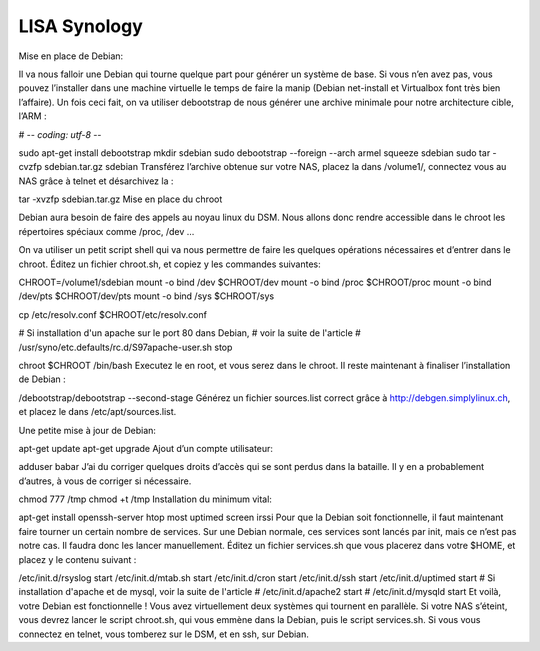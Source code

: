 .. _lisa-install-synology:

LISA Synology
=============
Mise en place de Debian: 
::

Il va nous falloir une Debian qui tourne quelque part pour générer un système de base. Si vous n’en avez pas, vous pouvez l’installer dans une machine virtuelle le temps de faire la manip (Debian net-install et Virtualbox font très bien l’affaire). Un fois ceci fait, on va utiliser debootstrap de nous générer une archive minimale pour notre architecture cible, l’ARM :

# -*- coding: utf-8 -*-

sudo apt-get install debootstrap
mkdir sdebian
sudo debootstrap --foreign --arch armel squeeze sdebian
sudo tar -cvzfp sdebian.tar.gz sdebian
Transférez l’archive obtenue sur votre NAS, placez la dans /volume1/, connectez vous au NAS grâce à telnet et désarchivez la :

tar -xvzfp sdebian.tar.gz
Mise en place du chroot

Debian aura besoin de faire des appels au noyau linux du DSM. Nous allons donc rendre accessible dans le chroot les répertoires spéciaux comme /proc, /dev …

On va utiliser un petit script shell qui va nous permettre de faire les quelques opérations nécessaires et d’entrer dans le chroot. Éditez un fichier chroot.sh, et copiez y les commandes suivantes:

CHROOT=/volume1/sdebian
mount -o bind /dev $CHROOT/dev
mount -o bind /proc $CHROOT/proc
mount -o bind /dev/pts $CHROOT/dev/pts
mount -o bind /sys $CHROOT/sys

cp /etc/resolv.conf $CHROOT/etc/resolv.conf

# Si installation d'un apache sur le port 80 dans Debian,
# voir la suite de l'article
# /usr/syno/etc.defaults/rc.d/S97apache-user.sh stop

chroot $CHROOT /bin/bash
Executez le en root, et vous serez dans le chroot. Il reste maintenant à finaliser l’installation de Debian :

/debootstrap/debootstrap --second-stage
Générez un fichier sources.list correct grâce à http://debgen.simplylinux.ch, et placez le dans /etc/apt/sources.list.

Une petite mise à jour de Debian:

apt-get update
apt-get upgrade
Ajout d’un compte utilisateur:

adduser babar
J’ai du corriger quelques droits d’accès qui se sont perdus dans la bataille. Il y en a probablement d’autres, à vous de corriger si nécessaire.

chmod 777 /tmp
chmod +t /tmp
Installation du minimum vital:

apt-get install openssh-server htop most uptimed screen irssi
Pour que la Debian soit fonctionnelle, il faut maintenant faire tourner un certain nombre de services. Sur une Debian normale, ces services sont lancés par init, mais ce n’est pas notre cas. Il faudra donc les lancer manuellement. Éditez un fichier services.sh que vous placerez dans votre $HOME, et placez y le contenu suivant :

/etc/init.d/rsyslog start
/etc/init.d/mtab.sh start
/etc/init.d/cron start
/etc/init.d/ssh start
/etc/init.d/uptimed start
# Si installation d'apache et de mysql, voir la suite de l'article
# /etc/init.d/apache2 start
# /etc/init.d/mysqld start
Et voilà, votre Debian est fonctionnelle ! Vous avez virtuellement deux systèmes qui tournent en parallèle. Si votre NAS s’éteint, vous devrez lancer le script chroot.sh, qui vous emmène dans la Debian, puis le script services.sh. Si vous vous connectez en telnet, vous tomberez sur le DSM, et en ssh, sur Debian.
